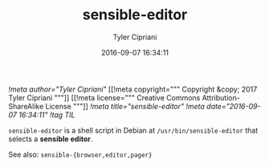 #+TITLE: sensible-editor
#+AUTHOR: Tyler Cipriani
#+DATE: 2016-09-07 16:34:11
[[!meta author="Tyler Cipriani"]]
[[!meta copyright="""
Copyright &copy; 2017 Tyler Cipriani
"""]]
[[!meta license="""
Creative Commons Attribution-ShareAlike License
"""]]
[[!meta title="sensible-editor"]]
[[!meta date="2016-09-07 16:34:11"]]
[[!tag TIL]]

=sensible-editor= is a shell script in Debian at =/usr/bin/sensible-editor= that selects a *sensible editor*.

See also: =sensible-{browser,editor,pager}=
